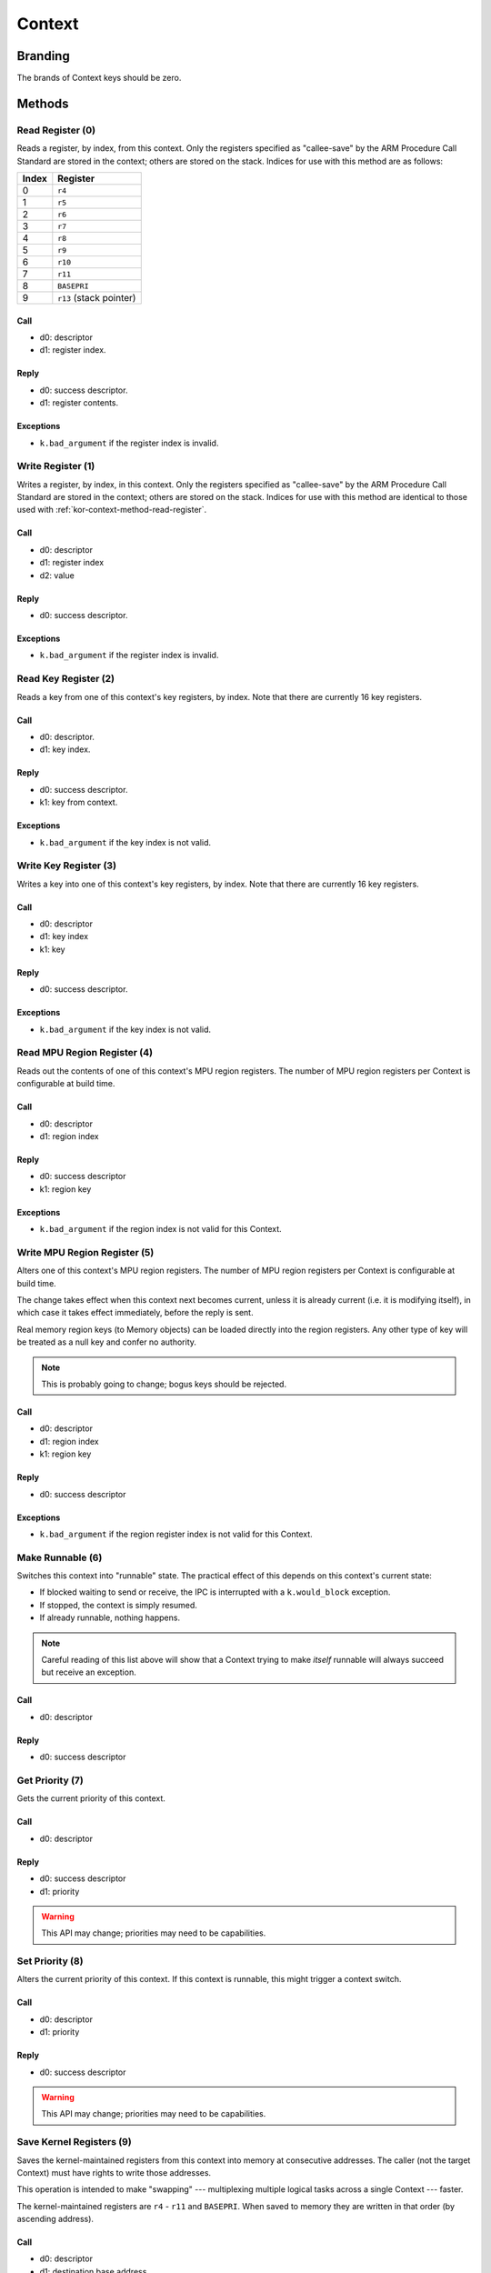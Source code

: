 .. _kor-context:

Context
=======

Branding
--------

The brands of Context keys should be zero.


Methods
-------

.. _kor-context-method-read-register:

Read Register (0)
~~~~~~~~~~~~~~~~~

Reads a register, by index, from this context.  Only the registers specified as
"callee-save" by the ARM Procedure Call Standard are stored in the context;
others are stored on the stack.  Indices for use with this method are as
follows:

===== =======================
Index Register
===== =======================
0     ``r4``
1     ``r5``
2     ``r6``
3     ``r7``
4     ``r8``
5     ``r9``
6     ``r10``
7     ``r11``
8     ``BASEPRI``
9     ``r13`` (stack pointer)
===== =======================

Call
####

- d0: descriptor
- d1: register index.

Reply
#####

- d0: success descriptor.
- d1: register contents.

Exceptions
##########

- ``k.bad_argument`` if the register index is invalid.


Write Register (1)
~~~~~~~~~~~~~~~~~~

Writes a register, by index, in this context.  Only the registers specified as
"callee-save" by the ARM Procedure Call Standard are stored in the context;
others are stored on the stack.  Indices for use with this method are identical
to those used with :ref:`kor-context-method-read-register`.

Call
####

- d0: descriptor
- d1: register index
- d2: value

Reply
#####

- d0: success descriptor.

Exceptions
##########

- ``k.bad_argument`` if the register index is invalid.


Read Key Register (2)
~~~~~~~~~~~~~~~~~~~~~

Reads a key from one of this context's key registers, by index.  Note that there
are currently 16 key registers.

Call
####

- d0: descriptor.
- d1: key index.

Reply
#####

- d0: success descriptor.
- k1: key from context.

Exceptions
##########

- ``k.bad_argument`` if the key index is not valid.


Write Key Register (3)
~~~~~~~~~~~~~~~~~~~~~~

Writes a key into one of this context's key registers, by index.  Note that
there are currently 16 key registers.

Call
####

- d0: descriptor
- d1: key index
- k1: key

Reply
#####

- d0: success descriptor.

Exceptions
##########

- ``k.bad_argument`` if the key index is not valid.


Read MPU Region Register (4)
~~~~~~~~~~~~~~~~~~~~~~~~~~~~

Reads out the contents of one of this context's MPU region registers.  The
number of MPU region registers per Context is configurable at build time.

Call
####

- d0: descriptor
- d1: region index

Reply
#####

- d0: success descriptor
- k1: region key

Exceptions
##########

- ``k.bad_argument`` if the region index is not valid for this Context.


Write MPU Region Register (5)
~~~~~~~~~~~~~~~~~~~~~~~~~~~~~

Alters one of this context's MPU region registers.  The number of MPU region
registers per Context is configurable at build time.

The change takes effect when this context next becomes current, unless it is
already current (i.e. it is modifying itself), in which case it takes effect
immediately, before the reply is sent.

Real memory region keys (to Memory objects) can be loaded directly into the
region registers.  Any other type of key will be treated as a null key and
confer no authority.

.. note:: This is probably going to change; bogus keys should be rejected.

Call
####

- d0: descriptor
- d1: region index
- k1: region key

Reply
#####

- d0: success descriptor

Exceptions
##########

- ``k.bad_argument`` if the region register index is not valid for this
  Context.


Make Runnable (6)
~~~~~~~~~~~~~~~~~

Switches this context into "runnable" state.  The practical effect of this
depends on this context's current state:

- If blocked waiting to send or receive, the IPC is interrupted with a
  ``k.would_block`` exception.

- If stopped, the context is simply resumed.

- If already runnable, nothing happens.

.. note::

  Careful reading of this list above will show that a Context trying to make
  *itself* runnable will always succeed but receive an exception.

Call
####

- d0: descriptor

Reply
#####

- d0: success descriptor


Get Priority (7)
~~~~~~~~~~~~~~~~

Gets the current priority of this context.

Call
####

- d0: descriptor

Reply
#####

- d0: success descriptor
- d1: priority

.. warning:: This API may change; priorities may need to be capabilities.


Set Priority (8)
~~~~~~~~~~~~~~~~

Alters the current priority of this context.  If this context is runnable, this
might trigger a context switch.

Call
####

- d0: descriptor
- d1: priority

Reply
#####

- d0: success descriptor

.. warning:: This API may change; priorities may need to be capabilities.



Save Kernel Registers (9)
~~~~~~~~~~~~~~~~~~~~~~~~~

Saves the kernel-maintained registers from this context into memory at
consecutive addresses.  The caller (not the target Context) must have rights to
write those addresses.

This operation is intended to make "swapping" --- multiplexing multiple logical
tasks across a single Context --- faster.

The kernel-maintained registers are ``r4`` - ``r11`` and ``BASEPRI``.  When
saved to memory they are written in that order (by ascending address).

Call
####

- d0: descriptor
- d1: destination base address.

Reply
#####

- d0: success descriptor.

Exceptions
##########

- `k.fault` if any of the nine words starting at the destination address cannot
  be written by the caller.

.. warning::

  The way memory authority is conferred in this operation, by implicitly using
  the caller's, is gross and wrong.


Restore Kernel Registers (10)
~~~~~~~~~~~~~~~~~~~~~~~~~~~~~

Restores this context's kernel-maintained registers from consecutive memory
locations.  The caller (not the target Context) must have rights to read from
the memory locations.

This operation is intended to make "swapping" --- multiplexing multiple logical
tasks across a single Context --- faster.

The kernel-maintained registers are ``r4`` - ``r11`` and ``BASEPRI``.  When
restored from memory they are read in that order (by ascending address).

Call
####

- d0: descriptor
- d1: source base address.

Reply
#####

- d0: success descriptor.

Exceptions
##########

- `k.fault` if any of the nine words starting at the source address cannot be
  read by the caller.

.. warning::

  If the caller has authority to read only *some* of the memory words, the
  Context's state will be partially restored before the exception is sent.

.. warning::

  The way memory authority is conferred in this operation, by implicitly using
  the caller's, is gross and wrong.
